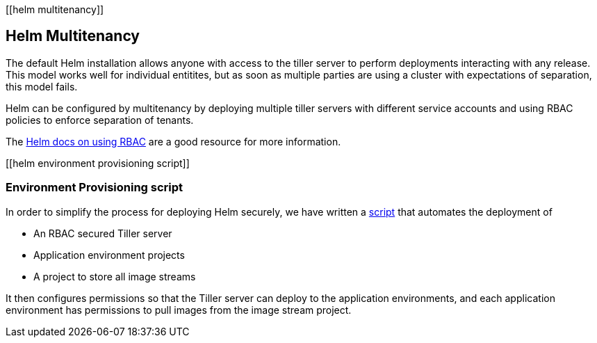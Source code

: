 [[helm multitenancy]]

== Helm Multitenancy

The default Helm installation allows anyone with access to the tiller
server to perform deployments interacting with any release. This model
works well for individual entitites, but as soon as multiple parties are
using a cluster with expectations of separation, this model fails.

Helm can be configured by multitenancy by deploying multiple tiller
servers with different service accounts and using RBAC policies to
enforce separation of tenants.

The https://docs.helm.sh/using_helm/#role-based-access-control[Helm docs
on using RBAC] are a good resource for more information.

[[helm environment provisioning script]]

=== Environment Provisioning script

In order to simplify the process for deploying Helm securely, we have
written a
https://github.com/boozallen/sdp-helm-chart/blob/master/resources/helm/provision_app_envs.sh[script]
that automates the deployment of

* An RBAC secured Tiller server
* Application environment projects
* A project to store all image streams

It then configures permissions so that the Tiller server can deploy to
the application environments, and each application environment has
permissions to pull images from the image stream project.
